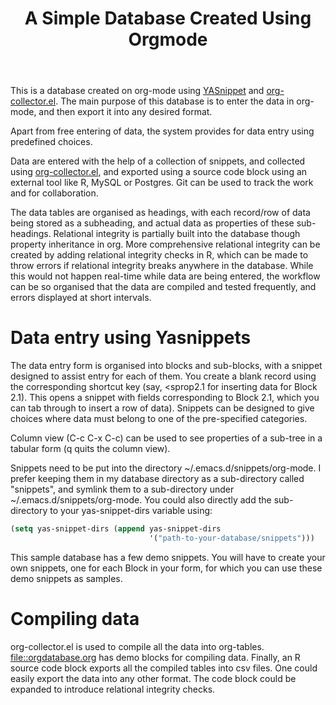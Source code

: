 #+TITLE: A Simple Database Created Using Orgmode

This is a database created on org-mode using [[https://github.com/joaotavora/yasnippet][YASnippet]] and [[https://orgmode.org/worg/org-contrib/org-collector.html][org-collector.el]]. The main purpose of this database is to enter the data in org-mode, and then export it into any desired format.

Apart from free entering of data, the system provides for data entry using predefined choices.

Data are entered with the help of a collection of snippets, and collected using [[https://orgmode.org/worg/org-contrib/org-collector.html][org-collector.el]], and exported using a source code block using an external tool like R, MySQL or Postgres. Git can be used to track the work and for collaboration.

The data tables are organised as headings, with each record/row of data being stored as a subheading, and actual data as properties of these sub-headings. Relational integrity is partially built into the database though property inheritance in org. More comprehensive relational integrity can be created by adding relational integrity checks in R, which can be made to throw errors if relational integrity breaks anywhere in the database. While this would not happen real-time while data are being entered, the workflow can be so organised that the data are compiled and tested frequently, and errors displayed at short intervals.

* Data entry using Yasnippets

The data entry form is organised into blocks and sub-blocks, with a snippet designed to assist entry for each of them. You create a blank record using the corresponding shortcut key (say, <sprop2.1 for inserting data for Block 2.1). This opens a snippet with fields corresponding to Block 2.1, which you can tab through to insert a row of data). Snippets can be designed to give choices where data must belong to one of the pre-specified categories.

Column view (C-c C-x C-c) can be used to see properties of a sub-tree in a tabular form (q quits the column view).

Snippets need to be put into the directory ~/.emacs.d/snippets/org-mode. I prefer keeping them in my database directory as a sub-directory called "snippets", and symlink them to a sub-directory under ~/.emacs.d/snippets/org-mode. You could also directly add the sub-directory to your yas-snippet-dirs variable using:

#+begin_src emacs-lisp
(setq yas-snippet-dirs (append yas-snippet-dirs
                               '("path-to-your-database/snippets")))
#+end_src


This sample database has a few demo snippets. You will have to create your own snippets, one for each Block in your form, for which you can use these demo snippets as samples.

* Compiling data

org-collector.el is used to compile all the data into org-tables. [[file::orgdatabase.org]] has demo blocks for compiling data. Finally, an R source code block exports all the compiled tables into csv files. One could easily export the data into any other format. The code block could be expanded to introduce relational integrity checks.
